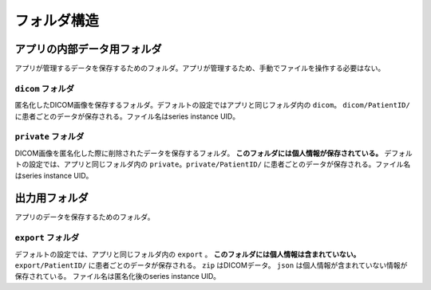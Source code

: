 フォルダ構造
=============

アプリの内部データ用フォルダ
----------------------------
アプリが管理するデータを保存するためのフォルダ。アプリが管理するため、手動でファイルを操作する必要はない。

``dicom`` フォルダ
********************
匿名化したDICOM画像を保存するフォルダ。デフォルトの設定ではアプリと同じフォルダ内の ``dicom``。
``dicom/PatientID/`` に患者ごとのデータが保存される。ファイル名はseries instance UID。

``private`` フォルダ
********************
DICOM画像を匿名化した際に削除されたデータを保存するフォルダ。 **このフォルダには個人情報が保存されている。** デフォルトの設定では、アプリと同じフォルダ内の ``private``。``private/PatientID/`` に患者ごとのデータが保存される。ファイル名はseries instance UID。

出力用フォルダ
--------------
アプリのデータを保存するためのフォルダ。

``export`` フォルダ
********************
デフォルトの設定では、アプリと同じフォルダ内の ``export`` 。
**このフォルダには個人情報は含まれていない。**
``export/PatientID/`` に患者ごとのデータが保存される。 ``zip`` はDICOMデータ。 ``json`` は個人情報が含まれていない情報が保存されている。
ファイル名は匿名化後のseries instance UID。
